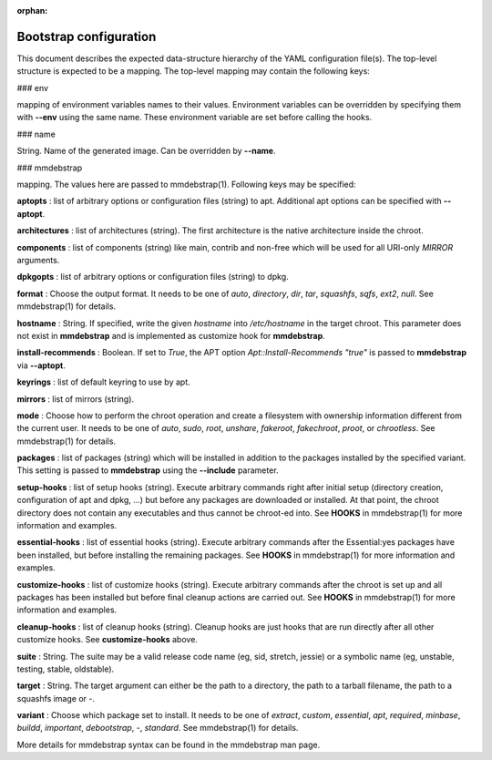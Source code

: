 :orphan:

=======================
Bootstrap configuration
=======================

This document describes the expected data-structure hierarchy of the YAML
configuration file(s). The top-level structure is expected to be a mapping.
The top-level mapping may contain the following keys:

### env

mapping of environment variables names to their values. Environment variables
can be overridden by specifying them with **\--env** using the same name. These
environment variable are set before calling the hooks.

### name

String. Name of the generated image. Can be overridden by **\--name**.

### mmdebstrap

mapping. The values here are passed to mmdebstrap(1). Following keys may
be specified:

**aptopts**
:   list of arbitrary options or configuration files (string) to apt.
Additional apt options can be specified with **\--aptopt**.


**architectures**
:   list of architectures (string). The first architecture is the native
architecture inside the chroot.

**components**
:   list of components (string) like main, contrib and non-free which will be
used for all URI-only *MIRROR* arguments.

**dpkgopts**
:   list of arbitrary options or configuration files (string) to dpkg.

**format**
:   Choose the output format. It needs to be one of *auto*, *directory*, *dir*,
*tar*, *squashfs*, *sqfs*, *ext2*, *null*. See mmdebstrap(1) for details.

**hostname**
:   String. If specified, write the given *hostname* into */etc/hostname* in
the target chroot. This parameter does not exist in **mmdebstrap** and is
implemented as customize hook for **mmdebstrap**.

**install-recommends**
:   Boolean. If set to *True*, the APT option *Apt::Install-Recommends "true"*
is passed to **mmdebstrap** via **\--aptopt**.

**keyrings**
:   list of default keyring to use by apt.

**mirrors**
:   list of mirrors (string).

**mode**
:   Choose how to perform the chroot operation and create a filesystem with
ownership information different from the current user. It needs to be one
of *auto*, *sudo*, *root*, *unshare*, *fakeroot*, *fakechroot*, *proot*, or
*chrootless*. See mmdebstrap(1) for details.

**packages**
:   list of packages (string) which will be installed in addition to the
packages installed by the specified variant. This setting is passed to
**mmdebstrap** using the **\--include** parameter.

**setup-hooks**
:   list of setup hooks (string). Execute arbitrary commands right after
initial setup (directory creation, configuration of apt and dpkg, ...) but
before any packages are downloaded or installed. At that point, the chroot
directory does not contain any executables and thus cannot be chroot-ed
into. See **HOOKS** in mmdebstrap(1) for more information and examples.

**essential-hooks**
:   list of essential hooks (string). Execute arbitrary commands after the
Essential:yes packages have been installed, but before installing the
remaining packages. See **HOOKS** in mmdebstrap(1) for more information and
examples.

**customize-hooks**
:   list of customize hooks (string). Execute arbitrary commands after the
chroot is set up and all packages has been installed but before final cleanup
actions are carried out. See **HOOKS** in mmdebstrap(1) for more
information and examples.

**cleanup-hooks**
:   list of cleanup hooks (string). Cleanup hooks are just hooks that are run
directly after all other customize hooks. See **customize-hooks** above.

**suite**
:   String. The suite may be a valid release code name (eg, sid, stretch,
jessie) or a symbolic name (eg, unstable, testing, stable, oldstable).

**target**
:   String. The target argument can either be the path to a directory, the path
to a tarball filename, the path to a squashfs image or *-*.

**variant**
:   Choose which package set to install. It needs to be one of *extract*,
*custom*, *essential*, *apt*, *required*, *minbase*, *buildd*, *important*,
*debootstrap*, *-*, *standard*. See mmdebstrap(1) for details.

More details for mmdebstrap syntax can be found in the mmdebstrap man page.
